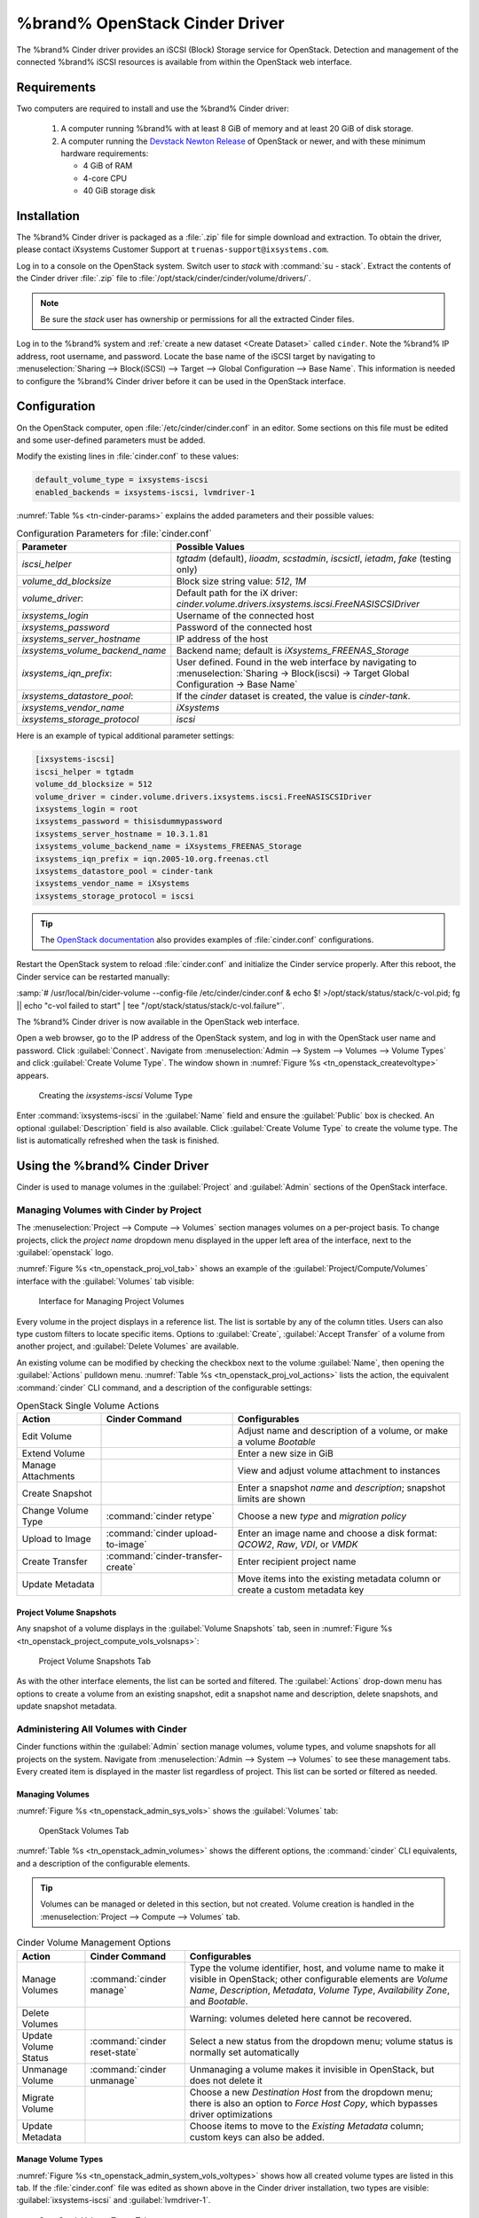 .. index:: OpenStack Cinder Driver
.. _OpenStack Cinder Driver:

%brand% OpenStack Cinder Driver
=========================================


The %brand% Cinder driver provides an iSCSI (Block) Storage service
for OpenStack. Detection and management of the connected %brand% iSCSI
resources is available from within the OpenStack web interface.


Requirements
------------


Two computers are required to install and use the %brand% Cinder
driver:

 1. A computer running %brand% with at least 8 GiB of memory and at
    least 20 GiB of disk storage.

 2. A computer running the
    `Devstack Newton Release <https://docs.openstack.org/newton/>`_
    of OpenStack or newer, and with these minimum hardware
    requirements:

    * 4 GiB of RAM
    * 4-core CPU
    * 40 GiB storage disk


Installation
------------

The %brand% Cinder driver is packaged as a :file:`.zip` file for
simple download and extraction. To obtain the driver, please contact
iXsystems Customer Support at
:literal:`truenas-support@ixsystems.com`.

Log in to a console on the OpenStack system. Switch user to *stack*
with :command:`su - stack`. Extract the contents of the Cinder driver
:file:`.zip` file to :file:`/opt/stack/cinder/cinder/volume/drivers/`.


.. note:: Be sure the *stack* user has ownership or permissions for
   all the extracted Cinder files.


Log in to the %brand% system and
:ref:`create a new dataset <Create Dataset>` called
:literal:`cinder`. Note the %brand% IP address, root username, and
password. Locate the base name of the iSCSI target by navigating to
:menuselection:`Sharing --> Block(iSCSI) --> Target --> Global Configuration --> Base Name`.
This information is needed to configure the %brand% Cinder driver
before it can be used in the OpenStack interface.


Configuration
-------------


On the OpenStack computer, open :file:`/etc/cinder/cinder.conf` in an
editor. Some sections on this file must be edited and some
user-defined parameters must be added.

Modify the existing lines in :file:`cinder.conf` to these values:


.. code-block:: none

   default_volume_type = ixsystems-iscsi
   enabled_backends = ixsystems-iscsi, lvmdriver-1


:numref:`Table %s <tn-cinder-params>` explains the added parameters
and their possible values:


.. tabularcolumns:: |>{\RaggedRight}p{\dimexpr 0.25\linewidth-2\tabcolsep}
                    |>{\RaggedRight}p{\dimexpr 0.75\linewidth-2\tabcolsep}|


.. _tn-cinder-params:

.. table:: Configuration Parameters for :file:`cinder.conf`
   :class: longtable

   +---------------------------------+----------------------------------------------------------------------------------------+
   | Parameter                       | Possible Values                                                                        |
   +=================================+========================================================================================+
   | *iscsi_helper*                  | *tgtadm* (default), *lioadm*, *scstadmin*, *iscsictl*, *ietadm*, *fake* (testing only) |
   +---------------------------------+----------------------------------------------------------------------------------------+
   | *volume_dd_blocksize*           | Block size string value: *512*, *1M*                                                   |
   +---------------------------------+----------------------------------------------------------------------------------------+
   | *volume_driver*:                | Default path for the iX driver:                                                        |
   |                                 | *cinder.volume.drivers.ixsystems.iscsi.FreeNASISCSIDriver*                             |
   +---------------------------------+----------------------------------------------------------------------------------------+
   | *ixsystems_login*               | Username of the connected host                                                         |
   +---------------------------------+----------------------------------------------------------------------------------------+
   | *ixsystems_password*            | Password of the connected host                                                         |
   +---------------------------------+----------------------------------------------------------------------------------------+
   | *ixsystems_server_hostname*     | IP address of the host                                                                 |
   +---------------------------------+----------------------------------------------------------------------------------------+
   | *ixsystems_volume_backend_name* | Backend name; default is *iXsystems_FREENAS_Storage*                                   |
   +---------------------------------+----------------------------------------------------------------------------------------+
   | *ixsystems_iqn_prefix*:         | User defined. Found in the web interface by navigating to                              |
   |                                 | :menuselection:`Sharing -> Block(iscsi) -> Target Global Configuration -> Base Name`   |
   +---------------------------------+----------------------------------------------------------------------------------------+
   | *ixsystems_datastore_pool*:     | If the *cinder* dataset is created, the value is *cinder-tank*.                        |
   +---------------------------------+----------------------------------------------------------------------------------------+
   | *ixsystems_vendor_name*         | *iXsystems*                                                                            |
   +---------------------------------+----------------------------------------------------------------------------------------+
   | *ixsystems_storage_protocol*    | *iscsi*                                                                                |
   +---------------------------------+----------------------------------------------------------------------------------------+


Here is an example of typical additional parameter settings:


.. code-block:: none

   [ixsystems-iscsi]
   iscsi_helper = tgtadm
   volume_dd_blocksize = 512
   volume_driver = cinder.volume.drivers.ixsystems.iscsi.FreeNASISCSIDriver
   ixsystems_login = root
   ixsystems_password = thisisdummypassword
   ixsystems_server_hostname = 10.3.1.81
   ixsystems_volume_backend_name = iXsystems_FREENAS_Storage
   ixsystems_iqn_prefix = iqn.2005-10.org.freenas.ctl
   ixsystems_datastore_pool = cinder-tank
   ixsystems_vendor_name = iXsystems
   ixsystems_storage_protocol = iscsi


.. tip:: The
   `OpenStack documentation <https://docs.openstack.org/mitaka/config-reference/block-storage/block-storage-sample-configuration-files.html>`_
   also provides examples of :file:`cinder.conf` configurations.


Restart the OpenStack system to reload :file:`cinder.conf` and
initialize the Cinder service properly. After this reboot, the Cinder
service can be restarted manually:

:samp:`# /usr/local/bin/cider-volume --config-file /etc/cinder/cinder.conf & echo $! >/opt/stack/status/stack/c-vol.pid; fg || echo "c-vol failed to start" | tee "/opt/stack/status/stack/c-vol.failure"`.

The %brand% Cinder driver is now available in the OpenStack web
interface.

Open a web browser, go to the IP address of the OpenStack system, and
log in with the OpenStack user name and password. Click
:guilabel:`Connect`. Navigate from
:menuselection:`Admin --> System --> Volumes --> Volume Types`
and click :guilabel:`Create Volume Type`. The window shown in
:numref:`Figure %s <tn_openstack_createvoltype>` appears.


.. _tn_openstack_createvoltype:

.. figure:: images/tn_cinder-admin-voltypes-create.png

   Creating the *ixsystems-iscsi* Volume Type


Enter :command:`ixsystems-iscsi` in the :guilabel:`Name` field and
ensure the :guilabel:`Public` box is checked. An optional
:guilabel:`Description` field is also available. Click
:guilabel:`Create Volume Type` to create the volume
type. The list is automatically refreshed when the task is finished.


Using the %brand% Cinder Driver
-----------------------------------------


Cinder is used to manage volumes in the :guilabel:`Project` and
:guilabel:`Admin` sections of the OpenStack interface.


Managing Volumes with Cinder by Project
~~~~~~~~~~~~~~~~~~~~~~~~~~~~~~~~~~~~~~~


The
:menuselection:`Project --> Compute --> Volumes`
section manages volumes on a per-project basis. To change projects,
click the *project name* dropdown menu displayed in the upper left
area of the interface, next to the :guilabel:`openstack` logo.

:numref:`Figure %s <tn_openstack_proj_vol_tab>`
shows an example of the :guilabel:`Project/Compute/Volumes` interface
with the :guilabel:`Volumes` tab visible:


.. _tn_openstack_proj_vol_tab:

.. figure:: images/tn_cinder_project_compute_vols.png

   Interface for Managing Project Volumes


Every volume in the project displays in a reference list. The list is
sortable by any of the column titles. Users can also type custom
filters to locate specific items. Options to :guilabel:`Create`,
:guilabel:`Accept Transfer` of a volume from another project, and
:guilabel:`Delete Volumes` are available.

An existing volume can be modified by checking the checkbox next
to the volume :guilabel:`Name`, then opening the :guilabel:`Actions`
pulldown menu.
:numref:`Table %s <tn_openstack_proj_vol_actions>`
lists the action, the equivalent :command:`cinder` CLI command,
and a description of the configurable settings:


.. tabularcolumns:: |>{\RaggedRight}p{\dimexpr 0.20\linewidth-2\tabcolsep}
                    |>{\RaggedRight}p{\dimexpr 0.20\linewidth-2\tabcolsep}
                    |>{\RaggedRight}p{\dimexpr 0.60\linewidth-2\tabcolsep}|


.. _tn_openstack_proj_vol_actions:

.. table:: OpenStack Single Volume Actions
   :class: longtable

   +--------------------+-----------------------------------+--------------------------------------------------------------------------------+
   | Action             | Cinder Command                    | Configurables                                                                  |
   +====================+===================================+================================================================================+
   | Edit Volume        |                                   | Adjust name and description of a volume, or make a volume *Bootable*           |
   +--------------------+-----------------------------------+--------------------------------------------------------------------------------+
   | Extend Volume      |                                   | Enter a new size in GiB                                                        |
   +--------------------+-----------------------------------+--------------------------------------------------------------------------------+
   | Manage Attachments |                                   | View and adjust volume attachment to instances                                 |
   +--------------------+-----------------------------------+--------------------------------------------------------------------------------+
   | Create Snapshot    |                                   | Enter a snapshot *name* and *description*; snapshot limits are shown           |
   +--------------------+-----------------------------------+--------------------------------------------------------------------------------+
   | Change Volume Type | :command:`cinder retype`          | Choose a new *type* and *migration policy*                                     |
   +--------------------+-----------------------------------+--------------------------------------------------------------------------------+
   | Upload to Image    | :command:`cinder upload-to-image` | Enter an image name and choose a disk format: *QCOW2*, *Raw*, *VDI*, or *VMDK* |
   +--------------------+-----------------------------------+--------------------------------------------------------------------------------+
   | Create Transfer    | :command:`cinder-transfer-create` | Enter recipient project name                                                   |
   +--------------------+-----------------------------------+--------------------------------------------------------------------------------+
   | Update Metadata    |                                   | Move items into the existing metadata column or create a custom metadata key   |
   +--------------------+-----------------------------------+--------------------------------------------------------------------------------+


Project Volume Snapshots
^^^^^^^^^^^^^^^^^^^^^^^^


Any snapshot of a volume displays in the :guilabel:`Volume Snapshots`
tab, seen in
:numref:`Figure %s <tn_openstack_project_compute_vols_volsnaps>`:


.. _tn_openstack_project_compute_vols_volsnaps:

.. figure:: images/tn_cinder-project-volsnaps.png

   Project Volume Snapshots Tab


As with the other interface elements, the list can be sorted and
filtered. The :guilabel:`Actions` drop-down menu has options to create
a volume from an existing snapshot, edit a snapshot name and
description, delete snapshots, and update snapshot metadata.


Administering All Volumes with Cinder
~~~~~~~~~~~~~~~~~~~~~~~~~~~~~~~~~~~~~


Cinder functions within the :guilabel:`Admin` section manage
volumes, volume types, and volume snapshots for all projects on
the system. Navigate from
:menuselection:`Admin --> System --> Volumes`
to see these management tabs. Every created item is displayed in the
master list regardless of project. This list can be sorted or filtered
as needed.


Managing Volumes
^^^^^^^^^^^^^^^^


:numref:`Figure %s <tn_openstack_admin_sys_vols>` shows the
:guilabel:`Volumes` tab:


.. _tn_openstack_admin_sys_vols:

.. figure:: images/tn_cinder_admin_sys_vols.png

   OpenStack Volumes Tab


:numref:`Table %s <tn_openstack_admin_volumes>` shows the different
options, the :command:`cinder` CLI equivalents, and a description of
the configurable elements.


.. tip:: Volumes can be managed or deleted in this section, but not
   created. Volume creation is handled in the
   :menuselection:`Project --> Compute --> Volumes` tab.


.. tabularcolumns:: |>{\RaggedRight}p{\dimexpr 0.20\linewidth-2\tabcolsep}
                    |>{\RaggedRight}p{\dimexpr 0.40\linewidth-2\tabcolsep}
                    |>{\RaggedRight}p{\dimexpr 0.40\linewidth-2\tabcolsep}|


.. _tn_openstack_admin_volumes:

.. table:: Cinder Volume Management Options
   :class: longtable

   +-----------------+-------------------------------+-----------------------------------------------------------------------------+
   | Action          | Cinder Command                | Configurables                                                               |
   +=================+===============================+=============================================================================+
   | Manage Volumes  | :command:`cinder manage`      | Type the volume identifier, host, and volume name to make it visible in     |
   |                 |                               | OpenStack; other configurable elements are *Volume Name*, *Description*,    |
   |                 |                               | *Metadata*, *Volume Type*, *Availability Zone*, and *Bootable*.             |
   +-----------------+-------------------------------+-----------------------------------------------------------------------------+
   | Delete Volumes  |                               | Warning: volumes deleted here cannot be recovered.                          |
   +-----------------+-------------------------------+-----------------------------------------------------------------------------+
   | Update Volume   | :command:`cinder reset-state` | Select a new status from the dropdown menu; volume status is normally set   |
   | Status          |                               | automatically                                                               |
   +-----------------+-------------------------------+-----------------------------------------------------------------------------+
   | Unmanage Volume | :command:`cinder unmanage`    | Unmanaging a volume makes it invisible in OpenStack, but does not delete it |
   +-----------------+-------------------------------+-----------------------------------------------------------------------------+
   | Migrate Volume  |                               | Choose a new *Destination Host* from the dropdown menu; there is also an    |
   |                 |                               | option to *Force Host Copy*, which bypasses driver optimizations            |
   +-----------------+-------------------------------+-----------------------------------------------------------------------------+
   | Update Metadata |                               | Choose items to move to the *Existing Metadata* column; custom keys can     |
   |                 |                               | also be added.                                                              |
   +-----------------+-------------------------------+-----------------------------------------------------------------------------+


Manage Volume Types
^^^^^^^^^^^^^^^^^^^


:numref:`Figure %s <tn_openstack_admin_system_vols_voltypes>`
shows how all created volume types are listed in this tab. If the
:file:`cinder.conf` file was edited as shown above in the Cinder
driver installation, two types are visible:
:guilabel:`ixsystems-iscsi` and :guilabel:`lvmdriver-1`.


.. _tn_openstack_admin_system_vols_voltypes:

.. figure:: images/tn_cinder-admin-voltypes.png

   OpenStack Volume Types Tab


A number of actions can be applied to either volume type, as
:numref:`Table %s <tn_openstack_voltype_actions>` shows:


.. tabularcolumns:: |>{\RaggedRight}p{\dimexpr 0.20\linewidth-2\tabcolsep}
                    |>{\RaggedRight}p{\dimexpr 0.20\linewidth-2\tabcolsep}
                    |>{\RaggedRight}p{\dimexpr 0.60\linewidth-2\tabcolsep}|


.. _tn_openstack_voltype_actions:

.. table:: Volume Type Actions
   :class: longtable

   +---------------------+------------------------------------+-------------------------------------------------------------+
   | Action              | Cinder Command                     | Configurables                                               |
   +=====================+====================================+=============================================================+
   | Create Volume Type  | :command:`cinder type-create`      | Name, description, and visible to "Public"                  |
   +---------------------+------------------------------------+-------------------------------------------------------------+
   | Delete Volume Types |                                    | Warning: action is permanent                                |
   +---------------------+------------------------------------+-------------------------------------------------------------+
   | Create QoS Spec     | :command:`cinder qos-create`       | Provide a name and consumer for the new Quality of Service  |
   |                     |                                    | spec; choose *back-end* to associate the policy with Cinder |
   +---------------------+------------------------------------+-------------------------------------------------------------+
   | Create Encryption   |                                    | Type a provider and control location; custom cipher and key |
   |                     |                                    | size can also be designated                                 |
   +---------------------+------------------------------------+-------------------------------------------------------------+
   | View/Create Extra   |                                    | Click :guilabel:`Create` to enter and save a new key/value  |
   | Specs               |                                    | pair                                                        |
   +---------------------+------------------------------------+-------------------------------------------------------------+
   | Manage QoS Spec     | :command:`cinder qos-associate`,   | Select a QoS spec from the drop-down menu                   |
   | Association         | :command:`cinder qos-disassociate` |                                                             |
   +---------------------+------------------------------------+-------------------------------------------------------------+
   | Edit Volume Type    |                                    | Modify the volume type name, description, and public fields |
   +---------------------+------------------------------------+-------------------------------------------------------------+
   | Update Metadata     |                                    | Add new metadata items to the volume type; custom keys      |
   |                     |                                    | can be created                                              |
   +---------------------+------------------------------------+-------------------------------------------------------------+


Manage Volume Snapshots
^^^^^^^^^^^^^^^^^^^^^^^


This tab is very similar to managing snapshots of a single project.
The only difference is that snapshots from all projects are visible
in the list.
:numref:`Figure %s <tn_openstack_admin_sys_vols_volsnaps>`
shows an example:


.. _tn_openstack_admin_sys_vols_volsnaps:

.. figure:: images/tn_cinder-admin-volsnaps.png

   Manage All Projects Volume Snapshots


Options to :guilabel:`Delete`, :guilabel:`Update Status`, and
:guilabel:`Update Metadata` for each listed snapshot are available.
